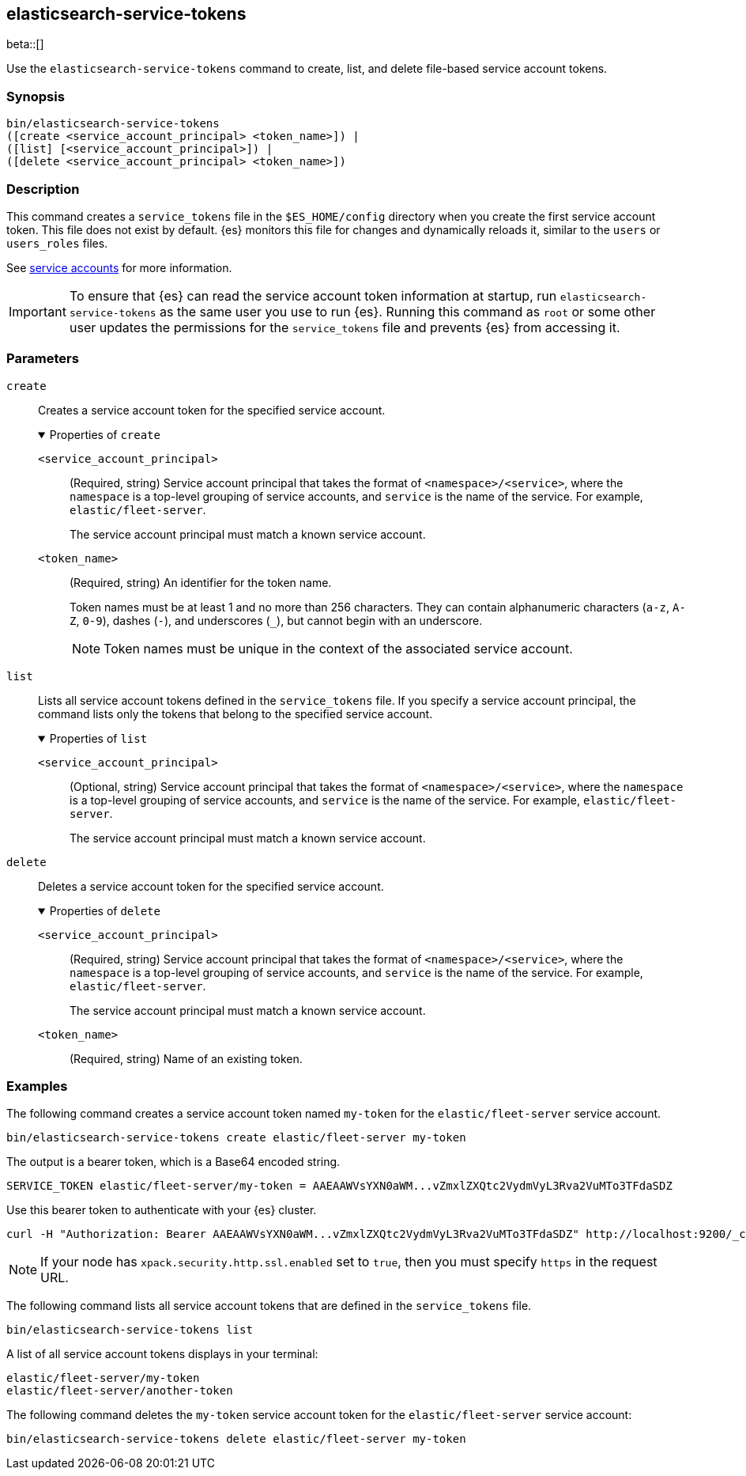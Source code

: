 [role="xpack"]
[testenv="gold+"]
[[service-tokens-command]]
== elasticsearch-service-tokens

beta::[]

Use the `elasticsearch-service-tokens` command to create, list, and delete file-based service account tokens.

[discrete]
=== Synopsis

[source,shell]
----
bin/elasticsearch-service-tokens
([create <service_account_principal> <token_name>]) |
([list] [<service_account_principal>]) |
([delete <service_account_principal> <token_name>])
----

[discrete]
=== Description
This command creates a `service_tokens` file in the `$ES_HOME/config` directory
when you create the first service account token. This file does not exist by
default. {es} monitors this file for changes and dynamically reloads it,
similar to the `users` or `users_roles` files.

See <<service-accounts,service accounts>> for more information.

IMPORTANT: To ensure that {es} can read the service account token information at
startup, run `elasticsearch-service-tokens` as the same user you use to run
{es}. Running this command as `root` or some other user updates the permissions
for the `service_tokens` file and prevents {es} from accessing it.

[discrete]
[[service-tokens-command-parameters]]
=== Parameters

`create`::
Creates a service account token for the specified service account.
+
.Properties of `create`
[%collapsible%open]
====
`<service_account_principal>`:::
(Required, string) Service account principal that takes the format of
`<namespace>/<service>`, where the `namespace` is a top-level grouping of
service accounts, and `service` is the name of the service. For example, `elastic/fleet-server`.
+
The service account principal must match a known service account.

`<token_name>`:::
(Required, string) An identifier for the token name.
+
--
Token names must be at least 1 and no more than 256 characters. They can contain
alphanumeric characters (`a-z`, `A-Z`, `0-9`), dashes (`-`), and underscores
(`_`), but cannot begin with an underscore.

NOTE: Token names must be unique in the context of the associated service
account.
--
====

`list`::
Lists all service account tokens defined in the `service_tokens` file. If you
specify a service account principal, the command lists only the tokens that
belong to the specified service account.
+
.Properties of `list`
[%collapsible%open]
====
`<service_account_principal>`:::
(Optional, string) Service account principal that takes the format of
`<namespace>/<service>`, where the `namespace` is a top-level grouping of
service accounts, and `service` is the name of the service. For example, `elastic/fleet-server`.
+
The service account principal must match a known service account.
====

`delete`::
Deletes a service account token for the specified service account.
+
.Properties of `delete`
[%collapsible%open]
====
`<service_account_principal>`:::
(Required, string) Service account principal that takes the format of
`<namespace>/<service>`, where the `namespace` is a top-level grouping of
service accounts, and `service` is the name of the service. For example, `elastic/fleet-server`.
+
The service account principal must match a known service account.
====

`<token_name>`:::
(Required, string) Name of an existing token.

[discrete]
=== Examples

The following command creates a service account token named `my-token` for
the `elastic/fleet-server` service account.

[source,shell]
----
bin/elasticsearch-service-tokens create elastic/fleet-server my-token
----

The output is a bearer token, which is a Base64 encoded string.

[source,shell]
----
SERVICE_TOKEN elastic/fleet-server/my-token = AAEAAWVsYXN0aWM...vZmxlZXQtc2VydmVyL3Rva2VuMTo3TFdaSDZ
----

Use this bearer token to authenticate with your {es} cluster.

[source,shell]
----
curl -H "Authorization: Bearer AAEAAWVsYXN0aWM...vZmxlZXQtc2VydmVyL3Rva2VuMTo3TFdaSDZ" http://localhost:9200/_cluster/health
----
// NOTCONSOLE

NOTE: If your node has `xpack.security.http.ssl.enabled` set to `true`, then
you must specify `https` in the request URL.

The following command lists all service account tokens that are defined in the
`service_tokens` file.

[source,shell]
----
bin/elasticsearch-service-tokens list
----

A list of all service account tokens displays in your terminal:

[source,txt]
----
elastic/fleet-server/my-token
elastic/fleet-server/another-token
----

The following command deletes the `my-token` service account token for the
`elastic/fleet-server` service account:

[source,shell]
----
bin/elasticsearch-service-tokens delete elastic/fleet-server my-token
----
